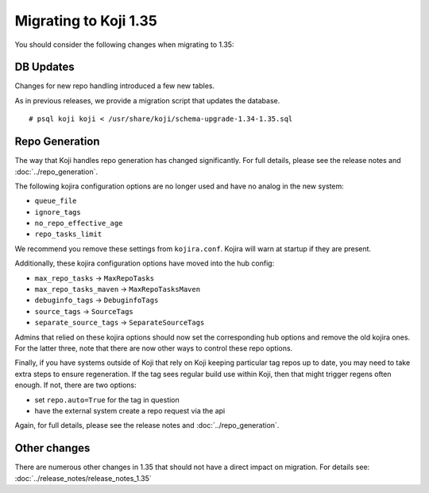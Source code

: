 Migrating to Koji 1.35
======================

You should consider the following changes when migrating to 1.35:

DB Updates
----------

Changes for new repo handling introduced a few new tables.

As in previous releases, we provide a migration script that updates the database.

::

    # psql koji koji < /usr/share/koji/schema-upgrade-1.34-1.35.sql


Repo Generation
---------------

The way that Koji handles repo generation has changed significantly.
For full details, please see the release notes and :doc:`../repo_generation`.

The following kojira configuration options are no longer used and have no analog
in the new system:

* ``queue_file``
* ``ignore_tags``
* ``no_repo_effective_age``
* ``repo_tasks_limit``

We recommend you remove these settings from ``kojira.conf``.
Kojira will warn at startup if they are present.

Additionally, these kojira configuration options have moved into the hub config:

* ``max_repo_tasks`` -> ``MaxRepoTasks``
* ``max_repo_tasks_maven`` -> ``MaxRepoTasksMaven``
* ``debuginfo_tags`` -> ``DebuginfoTags``
* ``source_tags`` -> ``SourceTags``
* ``separate_source_tags`` -> ``SeparateSourceTags``

Admins that relied on these kojira options should now set the corresponding hub options and remove
the old kojira ones.
For the latter three, note that there are now other ways to control these repo options.

Finally, if you have systems outside of Koji that rely on Koji keeping particular tag repos up to
date, you may need to take extra steps to ensure regeneration.
If the tag sees regular build use within Koji, then that might trigger regens often enough.
If not, there are two options:

* set ``repo.auto=True`` for the tag in question
* have the external system create a repo request via the api

Again, for full details, please see the release notes and :doc:`../repo_generation`.


Other changes
-------------

There are numerous other changes in 1.35 that should not have a direct impact
on migration. For details see: :doc:`../release_notes/release_notes_1.35`
